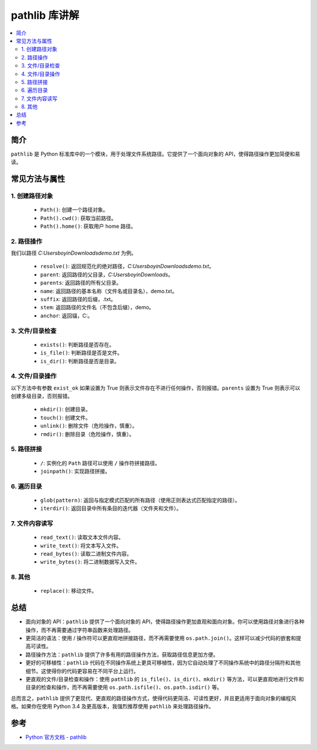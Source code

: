 .. _pathlib:

======================
pathlib 库讲解
======================

.. contents:: :local:

.. _introduction:

简介
-----------------------

``pathlib`` 是 Python 标准库中的一个模块，用于处理文件系统路径。它提供了一个面向对象的 API，使得路径操作更加简便和易读。


.. _pathlib_use:

常见方法与属性
----------------------------

1. 创建路径对象
^^^^^^^^^^^^^^^^^^^

   - ``Path()``: 创建一个路径对象。
   - ``Path().cwd()``: 获取当前路径。
   - ``Path().home()``: 获取用户 home 路径。


2. 路径操作
^^^^^^^^^^^^^^^^^^^

我们以路径 *C:\Users\boyin\Downloads\demo.txt* 为例。

   - ``resolve()``: 返回规范化的绝对路径，*C:\Users\boyin\Downloads\demo.txt*。
   - ``parent``: 返回路径的父目录，*C:\Users\boyin\Downloads*。
   - ``parents``: 返回路径的所有父目录。
   - ``name``: 返回路径的基本名称（文件名或目录名），demo.txt。
   - ``suffix``: 返回路径的后缀，.txt。
   - ``stem``: 返回路径的文件名（不包含后缀），demo。
   - ``anchor``: 返回锚，C:\。

3. 文件/目录检查
^^^^^^^^^^^^^^^^^^^

   - ``exists()``: 判断路径是否存在。
   - ``is_file()``: 判断路径是否是文件。
   - ``is_dir()``: 判断路径是否是目录。

4. 文件/目录操作
^^^^^^^^^^^^^^^^^^^

以下方法中有参数 ``exist_ok`` 如果设置为 True 则表示文件存在不进行任何操作，否则报错。``parents`` 设置为 True 则表示可以创建多级目录，否则报错。

   - ``mkdir()``: 创建目录。
   - ``touch()``: 创建文件。
   - ``unlink()``: 删除文件（危险操作，慎重）。
   - ``rmdir()``: 删除目录（危险操作，慎重）。

5. 路径拼接
^^^^^^^^^^^^^^^^^^^

   - ``/``: 实例化的 ``Path`` 路径可以使用 ``/`` 操作符拼接路径。
   - ``joinpath()``: 实现路径拼接。

6. 遍历目录
^^^^^^^^^^^^^^^^^^^

   - ``glob(pattern)``: 返回与指定模式匹配的所有路径（使用正则表达式匹配指定的路径）。
   - ``iterdir()``: 返回目录中所有条目的迭代器（文件夹和文件）。

7. 文件内容读写
^^^^^^^^^^^^^^^^^^^

   - ``read_text()``: 读取文本文件内容。
   - ``write_text()``: 将文本写入文件。
   - ``read_bytes()``: 读取二进制文件内容。
   - ``write_bytes()``: 将二进制数据写入文件。

8. 其他
^^^^^^^^^^^^^^^^^^^

   - ``replace()``: 移动文件。


.. _conclusion:

总结
------

- 面向对象的 API：``pathlib`` 提供了一个面向对象的 API，使得路径操作更加直观和面向对象。你可以使用路径对象进行各种操作，而不再需要通过字符串函数来处理路径。

- 更简洁的语法：使用 / 操作符可以更直观地拼接路径，而不再需要使用 ``os.path.join()``。这样可以减少代码的嵌套和提高可读性。

- 路径操作方法：``pathlib`` 提供了许多有用的路径操作方法，获取路径信息更加方便。

- 更好的可移植性：``pathlib`` 代码在不同操作系统上更具可移植性，因为它自动处理了不同操作系统中的路径分隔符和其他细节。这使得你的代码更容易在不同平台上运行。

- 更直观的文件/目录检查和操作：使用 ``pathlib`` 的 ``is_file()``、``is_dir()``、``mkdir()`` 等方法，可以更直观地进行文件和目录的检查和操作，而不再需要使用 ``os.path.isfile()``、``os.path.isdir()`` 等。

总而言之，``pathlib`` 提供了更现代、更直观的路径操作方式，使得代码更简洁、可读性更好，并且更适用于面向对象的编程风格。如果你在使用 Python 3.4 及更高版本，我强烈推荐使用 ``pathlib`` 来处理路径操作。


.. _reference:

参考
---------

- `Python 官方文档 - pathlib <https://docs.python.org/3/library/pathlib.html>`_
